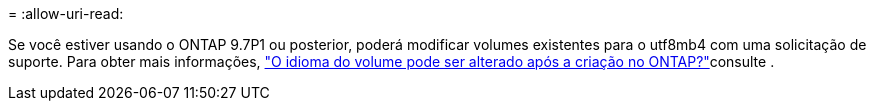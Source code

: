 = 
:allow-uri-read: 


Se você estiver usando o ONTAP 9.7P1 ou posterior, poderá modificar volumes existentes para o utf8mb4 com uma solicitação de suporte. Para obter mais informações, link:https://kb.netapp.com/onprem/ontap/da/NAS/Can_the_volume_language_be_changed_after_creation_in_ONTAP["O idioma do volume pode ser alterado após a criação no ONTAP?"^]consulte .
